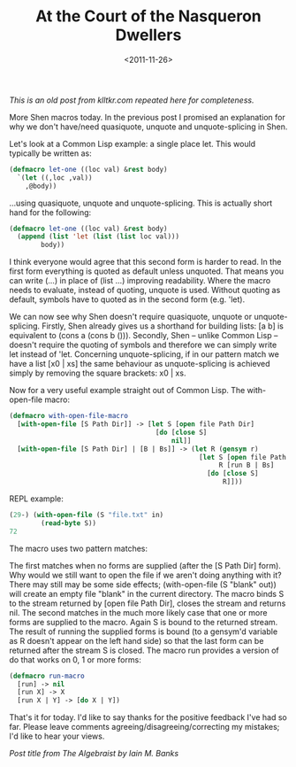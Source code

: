 #+TITLE: At the Court of the Nasqueron Dwellers
#+DESCRIPTION: More Shen macros today: how to implement with-open-file.
#+KEYWORDS: shen
#+DATE: <2011-11-26>

/This is an old post from klltkr.com repeated here for completeness./

More Shen macros today. In the previous post I promised an explanation for why we don't have/need quasiquote, unquote and unquote-splicing in Shen.

Let's look at a Common Lisp example: a single place let. This would typically be written as:

#+BEGIN_SRC lisp
(defmacro let-one ((loc val) &rest body)
  `(let ((,loc ,val))
    ,@body))
#+END_SRC

...using quasiquote, unquote and unquote-splicing. This is actually short hand for the following:

#+BEGIN_SRC lisp
(defmacro let-one ((loc val) &rest body)
  (append (list 'let (list (list loc val)))
        body))
#+END_SRC

I think everyone would agree that this second form is harder to read. In the first form everything is quoted as default unless unquoted. That means you can write (...) in place of (list ...) improving readability. Where the macro needs to evaluate, instead of quoting, unquote is used. Without quoting as default, symbols have to quoted as in the second form (e.g. 'let).

We can now see why Shen doesn't require quasiquote, unquote or unquote-splicing. Firstly, Shen already gives us a shorthand for building lists: [a b] is equivalent to (cons a (cons b ())). Secondly, Shen -- unlike Common Lisp -- doesn't require the quoting of symbols and therefore we can simply write let instead of 'let. Concerning unquote-splicing, if in our pattern match we have a list [x0 | xs] the same behaviour as unquote-splicing is achieved simply by removing the square brackets: x0 | xs.

Now for a very useful example straight out of Common Lisp. The with-open-file macro:

#+BEGIN_SRC lisp
(defmacro with-open-file-macro
  [with-open-file [S Path Dir]] -> [let S [open file Path Dir]
                                     [do [close S]
                                         nil]]
  [with-open-file [S Path Dir] | [B | Bs]] -> (let R (gensym r)
                                                [let S [open file Path Dir]
                                                     R [run B | Bs]
                                                  [do [close S]
                                                      R]]))
#+END_SRC

REPL example:

#+BEGIN_SRC lisp
(29-) (with-open-file (S "file.txt" in)
        (read-byte S))
72
#+END_SRC

The macro uses two pattern matches:

The first matches when no forms are supplied (after the [S Path Dir] form). Why would we still want to open the file if we aren't doing anything with it? There may still may be some side effects; (with-open-file (S "blank" out)) will create an empty file "blank" in the current directory. The macro binds S to the stream returned by [open file Path Dir], closes the stream and returns nil. The second matches in the much more likely case that one or more forms are supplied to the macro. Again S is bound to the returned stream. The result of running the supplied forms is bound (to a gensym'd variable as R doesn't appear on the left hand side) so that the last form can be returned after the stream S is closed. The macro run provides a version of do that works on 0, 1 or more forms:

#+BEGIN_SRC lisp
(defmacro run-macro
  [run] -> nil
  [run X] -> X
  [run X | Y] -> [do X | Y])
#+END_SRC

That's it for today. I'd like to say thanks for the positive feedback I've had so far. Please leave comments agreeing/disagreeing/correcting my mistakes; I'd like to hear your views.

/Post title from The Algebraist by Iain M. Banks/
